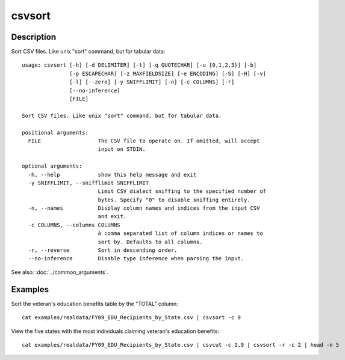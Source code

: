 =======
csvsort
=======

Description
===========

Sort CSV files. Like unix "sort" command, but for tabular data::

    usage: csvsort [-h] [-d DELIMITER] [-t] [-q QUOTECHAR] [-u {0,1,2,3}] [-b]
                   [-p ESCAPECHAR] [-z MAXFIELDSIZE] [-e ENCODING] [-S] [-H] [-v]
                   [-l] [--zero] [-y SNIFFLIMIT] [-n] [-c COLUMNS] [-r]
                   [--no-inference]
                   [FILE]

    Sort CSV files. Like unix "sort" command, but for tabular data.

    positional arguments:
      FILE                  The CSV file to operate on. If omitted, will accept
                            input on STDIN.

    optional arguments:
      -h, --help            show this help message and exit
      -y SNIFFLIMIT, --snifflimit SNIFFLIMIT
                            Limit CSV dialect sniffing to the specified number of
                            bytes. Specify "0" to disable sniffing entirely.
      -n, --names           Display column names and indices from the input CSV
                            and exit.
      -c COLUMNS, --columns COLUMNS
                            A comma separated list of column indices or names to
                            sort by. Defaults to all columns.
      -r, --reverse         Sort in descending order.
      --no-inference        Disable type inference when parsing the input.

See also: :doc:`../common_arguments`.

Examples
========

Sort the veteran's education benefits table by the "TOTAL" column::

    cat examples/realdata/FY09_EDU_Recipients_by_State.csv | csvsort -c 9

View the five states with the most individuals claiming veteran's education benefits::

    cat examples/realdata/FY09_EDU_Recipients_by_State.csv | csvcut -c 1,9 | csvsort -r -c 2 | head -n 5
